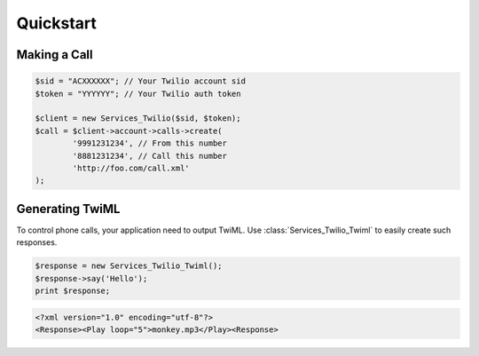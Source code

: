 =============
Quickstart
=============

Making a Call
==============

.. code-block:: php

		$sid = "ACXXXXXX"; // Your Twilio account sid
		$token = "YYYYYY"; // Your Twilio auth token

		$client = new Services_Twilio($sid, $token);
		$call = $client->account->calls->create(
			'9991231234', // From this number
			'8881231234', // Call this number
			'http://foo.com/call.xml'
		);

Generating TwiML
==================

To control phone calls, your application need to output TwiML. Use :class:`Services_Twilio_Twiml` to easily create such responses.

.. code-block:: php

		$response = new Services_Twilio_Twiml();
		$response->say('Hello');
		print $response;

.. code-block:: xml

		<?xml version="1.0" encoding="utf-8"?>
		<Response><Play loop="5">monkey.mp3</Play><Response>
